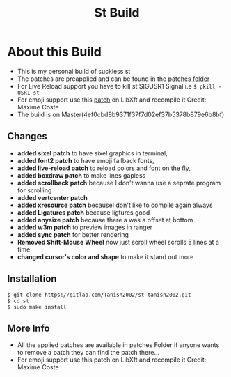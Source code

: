 #+TITLE: St Build
#+STARTUP: showeverything

* About this Build
+ This is my personal build of suckless st
+ The patches are preapplied and can be found in the [[https://gitlab.com/Tanish2002/st-tanish2002/-/tree/master/patches][patches folder]]
+ For Live Reload support you have to kill st SIGUSR1 Signal i.e
  =$ pkill -USR1 st=
+ For emoji support use this [[https://gitlab.freedesktop.org/xorg/lib/libxft/merge_requests/1.patch][patch]] on LibXft and recompile it Credit: Maxime Coste
+ The build is on Master(4ef0cbd8b9371f37f7d02ef37b5378b879e6b8bf)
** Changes      
+ *added sixel patch* to have sixel graphics in terminal,
+ *added font2 patch* to have emoji fallback fonts,
+ *added live-reload patch* to reload colors and font on the fly,
+ *added boxdraw patch* to make lines gapless  
+ *added scrollback patch* because I don't wanna use a seprate program for scrolling
+ *added vertcenter patch*
+ *added xresource patch* becauseI don't like to compile again always  
+ *added Ligatures patch* because ligtures good  
+ *added anysize patch* because there a was a offset at bottom
+ *added w3m patch* to preview images in ranger  
+ *added sync patch* for better rendering
+ *Removed Shift-Mouse Wheel* now just scroll wheel scrolls 5 lines at a time
+ *changed cursor's color and shape* to make it stand out more

** Installation
#+BEGIN_EXAMPLE
$ git clone https://gitlab.com/Tanish2002/st-tanish2002.git
$ cd st
$ sudo make install
#+END_EXAMPLE

** More Info
+ All the applied patches are available in patches Folder if anyone wants to remove a patch they can find the patch there...
+ For emoji support use this patch on LibXft and recompile it Credit: Maxime Coste
